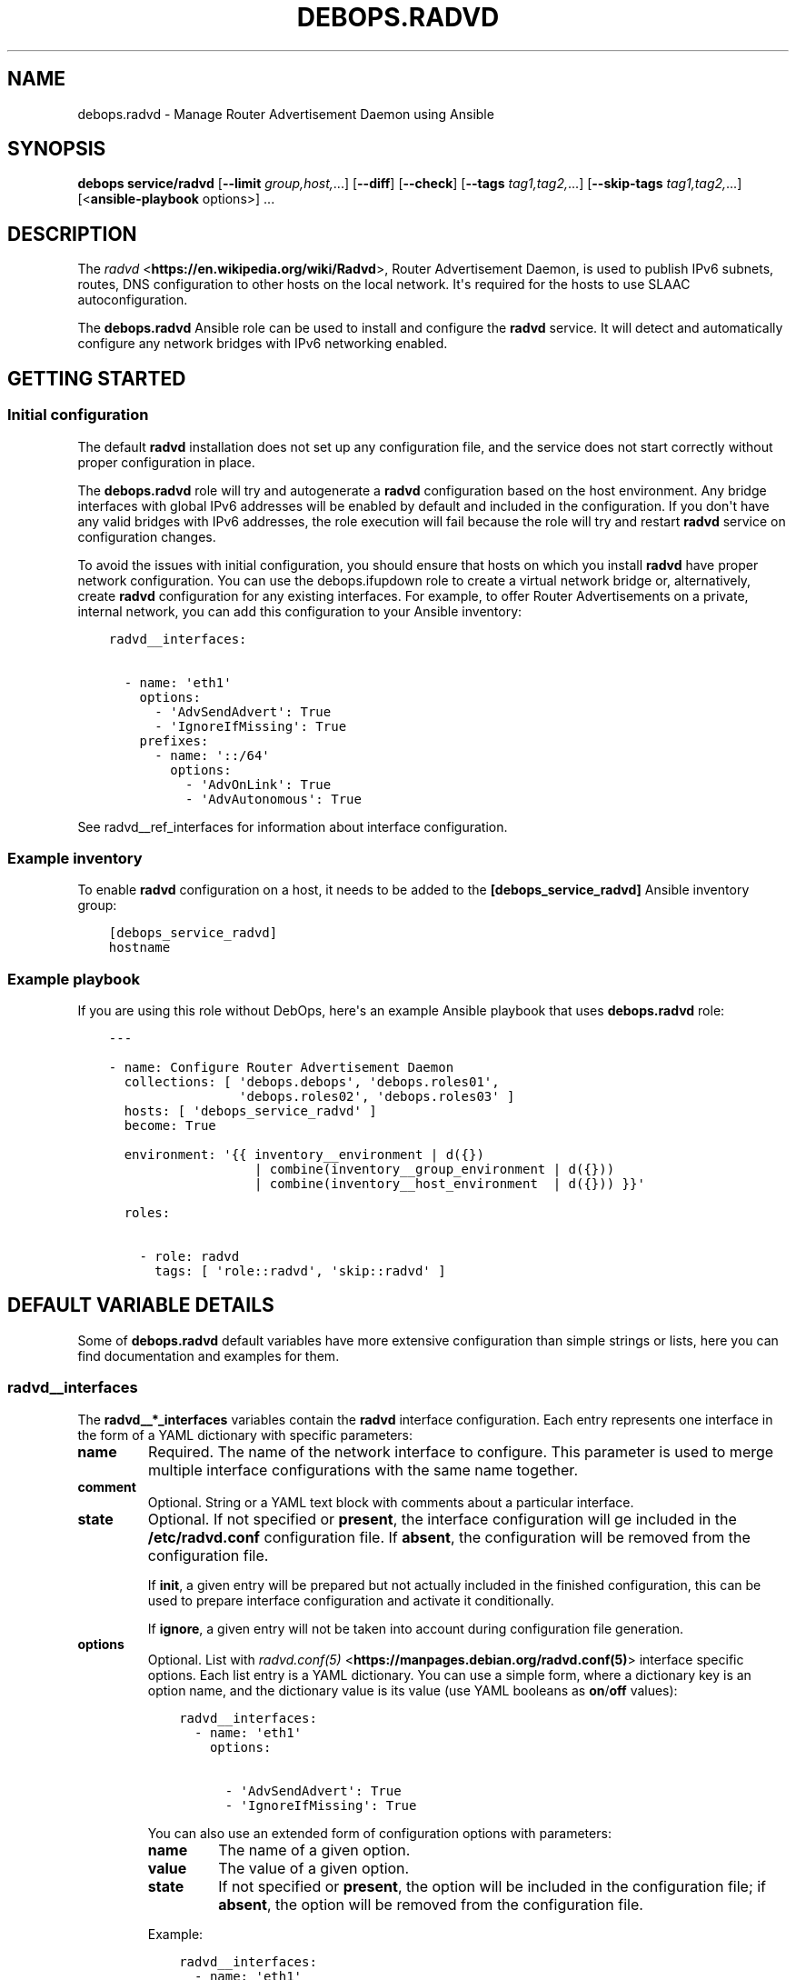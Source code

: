 .\" Man page generated from reStructuredText.
.
.TH "DEBOPS.RADVD" "5" "Oct 14, 2021" "v2.1.8" "DebOps"
.SH NAME
debops.radvd \- Manage Router Advertisement Daemon using Ansible
.
.nr rst2man-indent-level 0
.
.de1 rstReportMargin
\\$1 \\n[an-margin]
level \\n[rst2man-indent-level]
level margin: \\n[rst2man-indent\\n[rst2man-indent-level]]
-
\\n[rst2man-indent0]
\\n[rst2man-indent1]
\\n[rst2man-indent2]
..
.de1 INDENT
.\" .rstReportMargin pre:
. RS \\$1
. nr rst2man-indent\\n[rst2man-indent-level] \\n[an-margin]
. nr rst2man-indent-level +1
.\" .rstReportMargin post:
..
.de UNINDENT
. RE
.\" indent \\n[an-margin]
.\" old: \\n[rst2man-indent\\n[rst2man-indent-level]]
.nr rst2man-indent-level -1
.\" new: \\n[rst2man-indent\\n[rst2man-indent-level]]
.in \\n[rst2man-indent\\n[rst2man-indent-level]]u
..
.SH SYNOPSIS
.sp
\fBdebops service/radvd\fP [\fB\-\-limit\fP \fIgroup,host,\fP\&...] [\fB\-\-diff\fP] [\fB\-\-check\fP] [\fB\-\-tags\fP \fItag1,tag2,\fP\&...] [\fB\-\-skip\-tags\fP \fItag1,tag2,\fP\&...] [<\fBansible\-playbook\fP options>] ...
.SH DESCRIPTION
.sp
The \fI\%radvd\fP <\fBhttps://en.wikipedia.org/wiki/Radvd\fP>, Router Advertisement
Daemon, is used to publish IPv6 subnets, routes, DNS configuration to other
hosts on the local network. It\(aqs required for the hosts to use SLAAC
autoconfiguration.
.sp
The \fBdebops.radvd\fP Ansible role can be used to install and configure the
\fBradvd\fP service. It will detect and automatically configure any
network bridges with IPv6 networking enabled.
.SH GETTING STARTED
.SS Initial configuration
.sp
The default \fBradvd\fP installation does not set up any configuration
file, and the service does not start correctly without proper configuration in
place.
.sp
The \fBdebops.radvd\fP role will try and autogenerate a \fBradvd\fP
configuration based on the host environment. Any bridge interfaces with global
IPv6 addresses will be enabled by default and included in the configuration. If
you don\(aqt have any valid bridges with IPv6 addresses, the role execution will
fail because the role will try and restart \fBradvd\fP service on
configuration changes.
.sp
To avoid the issues with initial configuration, you should ensure that hosts on
which you install \fBradvd\fP have proper network configuration. You can
use the debops.ifupdown role to create a virtual network bridge or,
alternatively, create \fBradvd\fP configuration for any existing
interfaces. For example, to offer Router Advertisements on a private, internal
network, you can add this configuration to your Ansible inventory:
.INDENT 0.0
.INDENT 3.5
.sp
.nf
.ft C
radvd__interfaces:

  \- name: \(aqeth1\(aq
    options:
      \- \(aqAdvSendAdvert\(aq: True
      \- \(aqIgnoreIfMissing\(aq: True
    prefixes:
      \- name: \(aq::/64\(aq
        options:
          \- \(aqAdvOnLink\(aq: True
          \- \(aqAdvAutonomous\(aq: True
.ft P
.fi
.UNINDENT
.UNINDENT
.sp
See radvd__ref_interfaces for information about interface configuration.
.SS Example inventory
.sp
To enable \fBradvd\fP configuration on a host, it needs to be added to the
\fB[debops_service_radvd]\fP Ansible inventory group:
.INDENT 0.0
.INDENT 3.5
.sp
.nf
.ft C
[debops_service_radvd]
hostname
.ft P
.fi
.UNINDENT
.UNINDENT
.SS Example playbook
.sp
If you are using this role without DebOps, here\(aqs an example Ansible playbook
that uses \fBdebops.radvd\fP role:
.INDENT 0.0
.INDENT 3.5
.sp
.nf
.ft C
\-\-\-

\- name: Configure Router Advertisement Daemon
  collections: [ \(aqdebops.debops\(aq, \(aqdebops.roles01\(aq,
                 \(aqdebops.roles02\(aq, \(aqdebops.roles03\(aq ]
  hosts: [ \(aqdebops_service_radvd\(aq ]
  become: True

  environment: \(aq{{ inventory__environment | d({})
                   | combine(inventory__group_environment | d({}))
                   | combine(inventory__host_environment  | d({})) }}\(aq

  roles:

    \- role: radvd
      tags: [ \(aqrole::radvd\(aq, \(aqskip::radvd\(aq ]

.ft P
.fi
.UNINDENT
.UNINDENT
.SH DEFAULT VARIABLE DETAILS
.sp
Some of \fBdebops.radvd\fP default variables have more extensive configuration
than simple strings or lists, here you can find documentation and examples for
them.
.SS radvd__interfaces
.sp
The \fBradvd__*_interfaces\fP variables contain the \fBradvd\fP interface
configuration. Each entry represents one interface in the form of a YAML
dictionary with specific parameters:
.INDENT 0.0
.TP
.B \fBname\fP
Required. The name of the network interface to configure. This parameter is
used to merge multiple interface configurations with the same name together.
.TP
.B \fBcomment\fP
Optional. String or a YAML text block with comments about a particular
interface.
.TP
.B \fBstate\fP
Optional. If not specified or \fBpresent\fP, the interface configuration will
ge included in the \fB/etc/radvd.conf\fP configuration file. If \fBabsent\fP,
the configuration will be removed from the configuration file.
.sp
If \fBinit\fP, a given entry will be prepared but not actually included in the
finished configuration, this can be used to prepare interface configuration
and activate it conditionally.
.sp
If \fBignore\fP, a given entry will not be taken into account during
configuration file generation.
.TP
.B \fBoptions\fP
Optional. List with \fI\%radvd.conf(5)\fP <\fBhttps://manpages.debian.org/radvd.conf(5)\fP> interface specific options. Each
list entry is a YAML dictionary. You can use a simple form, where
a dictionary key is an option name, and the dictionary value is its value
(use YAML booleans as \fBon\fP/\fBoff\fP values):
.INDENT 7.0
.INDENT 3.5
.sp
.nf
.ft C
radvd__interfaces:
  \- name: \(aqeth1\(aq
    options:

      \- \(aqAdvSendAdvert\(aq: True
      \- \(aqIgnoreIfMissing\(aq: True
.ft P
.fi
.UNINDENT
.UNINDENT
.sp
You can also use an extended form of configuration options with parameters:
.INDENT 7.0
.TP
.B \fBname\fP
The name of a given option.
.TP
.B \fBvalue\fP
The value of a given option.
.TP
.B \fBstate\fP
If not specified or \fBpresent\fP, the option will be included in the
configuration file; if \fBabsent\fP, the option will be removed from the
configuration file.
.UNINDENT
.sp
Example:
.INDENT 7.0
.INDENT 3.5
.sp
.nf
.ft C
radvd__interfaces:
  \- name: \(aqeth1\(aq
    options:

      \- name: \(aqAdvSendAdvert\(aq
        value: True

      \- name: \(aqIgnoreIfMissing\(aq
        value: True
.ft P
.fi
.UNINDENT
.UNINDENT
.sp
The \fBoptions\fP parameters from multiple configuration entries with the same
name are merged together.
.TP
.B \fBprefix\fP or \fBprefixes\fP
Optional. List of IPv6 subnets to advertise on this interface. You can
specify either a simple string, or a YAML dictionary with specific options:
.INDENT 7.0
.TP
.B \fBname\fP
The prefix to manage on this network interface.
.TP
.B \fBstate\fP
If not specified or \fBpresent\fP, the prefix will be included in the
configuration. If \fBabsent\fP, prefix will be removed from the
configuration.
.TP
.B \fBoptions\fP
Custom \fBradvd.conf\fP options for a given prefix. The format is the
same as the \fBoptions\fP parameter of the interface configuration.
.UNINDENT
.sp
Example:
.INDENT 7.0
.INDENT 3.5
.sp
.nf
.ft C
radvd__interfaces:
  \- name: \(aqeth1\(aq
    prefixes:

      \- \(aq2001:db8:aaa::/64\(aq

      \- name: \(aq2001:db8:bbb::/64\(aq
        options:
          \- \(aqAdvOnLink\(aq: True
          \- \(aqAdvAutonomous\(aq: True
.ft P
.fi
.UNINDENT
.UNINDENT
.sp
The \fBprefix\fP or \fBprefixes\fP parameters from multiple configuration entries
with the same name are NOT merged together.
.TP
.B \fBclient\fP or \fBclients\fP
Optional. List of client IPv6 link\-local addresses which will be sent
advertisements (if not specified, advertisements are sent to all hosts on the
local network). You can specify either strings of IPv6 addresses, or use YAML
dictionary with specific parameters:
.INDENT 7.0
.TP
.B \fBname\fP
The IPv6 link\-local address of the client.
.TP
.B \fBstate\fP
If not specified or \fBpresent\fP, the client will be included in the
configuration. If \fBabsent\fP, the client will be removed from the
configuration.
.UNINDENT
.sp
Example:
.INDENT 7.0
.INDENT 3.5
.sp
.nf
.ft C
radvd__interfaces:
  \- name: \(aqeth1\(aq
    clients:

      \- \(aqfe80::21f:16ff:fe06:3aab\(aq

      \- name: \(aqfe80::21d:72ff:fe96:aaff\(aq
        state: \(aqpresent\(aq
.ft P
.fi
.UNINDENT
.UNINDENT
.sp
The \fBclient\fP or \fBclients\fP parameters from multiple configuration entries
with the same name are NOT merged together.
.TP
.B \fBroute\fP or \fBroutes\fP
Optional. List of IPv6 routes to advertise on this interface. You can specify
either a simple string, or a YAML dictionary with specific options:
.INDENT 7.0
.TP
.B \fBname\fP
The route to manage on this network interface.
.TP
.B \fBstate\fP
If not specified or \fBpresent\fP, the route will be included in the
configuration. If \fBabsent\fP, route will be removed from the
configuration.
.TP
.B \fBoptions\fP
Custom \fBradvd.conf\fP options for a given route. The format is the
same as the \fBoptions\fP parameter of the interface configuration.
.UNINDENT
.sp
Example:
.INDENT 7.0
.INDENT 3.5
.sp
.nf
.ft C
radvd__interfaces:
  \- name: \(aqeth1\(aq
    routes:

      \- \(aq2001:db8:ccc::/64\(aq

      \- name: \(aq2001:db8:ddd::/64\(aq
        options:
          \- \(aqAdvRoutePreference\(aq: \(aqlow\(aq
          \- \(aqRemoveRoute\(aq: True
.ft P
.fi
.UNINDENT
.UNINDENT
.sp
The \fBroute\fP or \fBroutes\fP parameters from multiple configuration entries
with the same name are NOT merged together.
.TP
.B \fBrdnss\fP
Optional. List of IPv6 nameservers to advertise to the clients. You can
specify the addresses as simple strings or use a YAML dictionary with
specific parameters:
.INDENT 7.0
.TP
.B \fBname\fP
The IPv6 address of the nameserver.
.TP
.B \fBstate\fP
If not specified or \fBpresent\fP, the nameserver will be included in the
configuration. If \fBabsent\fP, nameserver will be removed from the
configuration.
.UNINDENT
.sp
Example:
.INDENT 7.0
.INDENT 3.5
.sp
.nf
.ft C
radvd__interfaces:
  \- name: \(aqeth1\(aq
    rdnss:

      \- \(aq2001:db8::53\(aq

      \- name: \(aq2001:db8::5353\(aq
        state: \(aqpresent\(aq
.ft P
.fi
.UNINDENT
.UNINDENT
.sp
The \fBrdnss\fP parameters from multiple configuration entries with the same
name are NOT merged together.
.TP
.B \fBrdnss_options\fP
Optional. Specify custom RDNSS options. The format is the same as the
\fBoptions\fP parameter of the interface configuration. The \fBrdnss_options\fP
parameters from multiple configuration entries with the same name are NOT
merged together.
.TP
.B \fBdnssl\fP
Optional. List of DNS search domains to advertise to the clients. You can
specify the search domains as simple strings or use a YAML dictionary with
specific parameters:
.INDENT 7.0
.TP
.B \fBname\fP
The DNS search domain to manage.
.TP
.B \fBstate\fP
If not specified or \fBpresent\fP, the search domain will be included in the
configuration. If \fBabsent\fP, search domain will be removed from the
configuration.
.UNINDENT
.sp
Example:
.INDENT 7.0
.INDENT 3.5
.sp
.nf
.ft C
radvd__interfaces:
  \- name: \(aqeth1\(aq
    dnssl:

      \- \(aqexample.org\(aq

      \- name: \(aqother.example.org\(aq
        state: \(aqpresent\(aq
.ft P
.fi
.UNINDENT
.UNINDENT
.sp
The \fBdnssl\fP parameters from multiple configuration entries with the same
name are NOT merged together.
.TP
.B \fBdnssl_options\fP
Optional. Specify custom DNSSL options. The format is the same as the
\fBoptions\fP parameter of the interface configuration. The \fBdnssl_options\fP
parameters from multiple configuration entries with the same name are NOT
merged together.
.TP
.B \fBabro\fP
Optional. List of Authoritative Border Router Option definitions. You can
specify either a simple string, or a YAML dictionary with specific options:
.INDENT 7.0
.TP
.B \fBname\fP
The IPv6 address of the router to manage.
.TP
.B \fBstate\fP
If not specified or \fBpresent\fP, the given ABRO options will be included in
the configuration. If \fBabsent\fP, the ABRO options will be removed from the
configuration.
.TP
.B \fBoptions\fP
Custom \fBradvd.conf\fP options for a given ABRO configuration. The
format is the same as the \fBoptions\fP parameter of the interface
configuration.
.UNINDENT
.sp
Example:
.INDENT 7.0
.INDENT 3.5
.sp
.nf
.ft C
radvd__interfaces:
  \- name: \(aqeth1\(aq
    abro:

      \- \(aqfe80::a200:0:0:1\(aq

      \- name: \(aqfe80::a200:0:0:2\(aq
        options:
          \- \(aqAdvVersionLow\(aq: \(aq10\(aq
          \- \(aqAdvVersionHigh\(aq: \(aq2\(aq
          \- \(aqAdvValidLifetime\(aq: \(aq2\(aq
.ft P
.fi
.UNINDENT
.UNINDENT
.sp
The \fBabro\fP parameters from multiple configuration entries with the same
name are NOT merged together.
.UNINDENT
.SH AUTHOR
Maciej Delmanowski
.SH COPYRIGHT
2014-2021, Maciej Delmanowski, Nick Janetakis, Robin Schneider and others
.\" Generated by docutils manpage writer.
.
